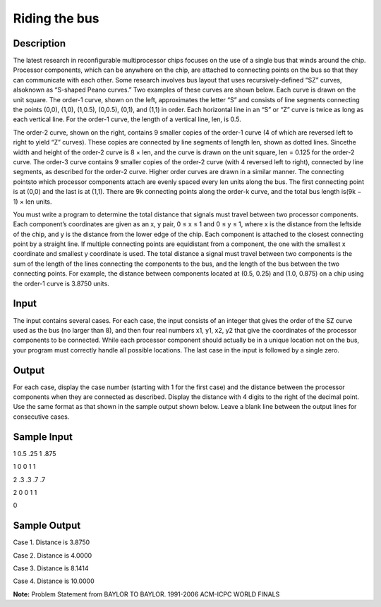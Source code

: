Riding the bus
===============

Description
------------

The latest research in reconfigurable multiprocessor chips focuses on the use of a single bus that winds around the chip. Processor components, which can be anywhere on the chip, are attached to connecting points on the bus so that they can communicate with each other. Some research involves bus layout that uses recursively-defined “SZ” curves, alsoknown as “S-shaped Peano curves.” Two examples of these curves are shown below. Each curve is drawn on the unit square. The order-1 curve, shown on the left, approximates the letter “S” and consists of line segments connecting the points (0,0), (1,0), (1,0.5), (0,0.5), (0,1), and (1,1) in order. Each horizontal line in an “S” or “Z” curve is twice as long as each vertical line. For the order-1 curve, the length of a vertical line, len, is 0.5.

.. image:: images/ridingthebus.png 

The order-2 curve, shown on the right, contains 9 smaller copies of the order-1 curve (4 of which are reversed left to right to yield “Z” curves). These copies are connected by line segments of length len, shown as dotted lines. Sincethe width and height of the order-2 curve is 8 × len, and the curve is drawn on the unit square, len = 0.125 for the order-2 curve.
The order-3 curve contains 9 smaller copies of the order-2 curve (with 4 reversed left to right), connected by line segments, as described for the order-2 curve. Higher order curves are drawn in a similar manner. The connecting pointsto which processor components attach are evenly spaced every len units along the bus. The first connecting point is at (0,0) and the last is at (1,1). There are 9k connecting points along the order-k curve, and the total bus length is(9k − 1) × len units.

You must write a program to determine the total distance that signals must travel between two processor components. Each component’s coordinates are given as an x, y pair, 0 ≤ x ≤ 1 and 0 ≤ y ≤ 1, where x is the distance from the leftside of the chip, and y is the distance from the lower edge of the chip. Each component is attached to the closest connecting point by a straight line. If multiple connecting points are equidistant from a component, the one with the smallest x coordinate and smallest y coordinate is used. The total distance a signal must travel between two components is the sum of the length of the lines connecting the components to the bus, and the length of the bus between the two connecting points. For example, the distance between components located at (0.5, 0.25) and (1.0, 0.875) on a chip using the order-1 curve is 3.8750 units.

Input
------

The input contains several cases. For each case, the input consists of an integer that gives the order of the SZ curve used as the bus (no larger than 8), and then four real numbers x1, y1, x2, y2 that give the coordinates of the processor components to be connected. While each processor component should actually be in a unique location not on the bus, your program must correctly handle all possible locations.
The last case in the input is followed by a single zero.

Output
-------

For each case, display the case number (starting with 1 for the first case) and the distance between
the processor components when they are connected as described. Display the distance with 4 digits
to the right of the decimal point.
Use the same format as that shown in the sample output shown below. Leave a blank line
between the output lines for consecutive cases.

Sample Input
-------------

1 0.5 .25 1 .875

1 0 0 1 1

2 .3 .3 .7 .7

2 0 0 1 1

0

Sample Output
--------------

Case 1. Distance is 3.8750

Case 2. Distance is 4.0000

Case 3. Distance is 8.1414

Case 4. Distance is 10.0000

**Note:** Problem Statement from BAYLOR TO BAYLOR. 1991-2006 ACM-ICPC WORLD FINALS

